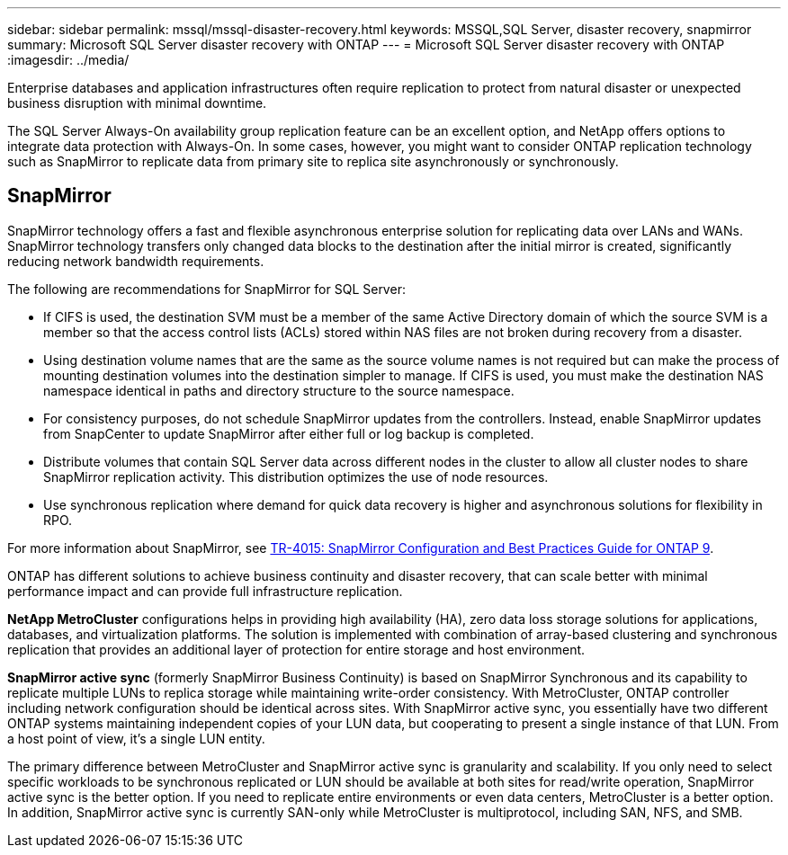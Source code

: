 ---
sidebar: sidebar
permalink: mssql/mssql-disaster-recovery.html
keywords: MSSQL,SQL Server, disaster recovery, snapmirror
summary: Microsoft SQL Server disaster recovery with ONTAP
---
= Microsoft SQL Server disaster recovery with ONTAP
:imagesdir: ../media/

[.lead]
Enterprise databases and application infrastructures often require replication to protect from natural disaster or unexpected business disruption with minimal downtime. 

The SQL Server Always-On availability group replication feature can be an excellent option, and NetApp offers options to integrate data protection with Always-On. In some cases, however, you might want to consider ONTAP replication technology such as SnapMirror to replicate data from primary site to replica site asynchronously or synchronously. 

== SnapMirror 

SnapMirror technology offers a fast and flexible asynchronous enterprise solution for replicating data over LANs and WANs. SnapMirror technology transfers only changed  data blocks to the destination after the initial mirror is created, significantly reducing network bandwidth requirements. 

The following are recommendations for SnapMirror for SQL Server:

• If CIFS is used, the destination SVM must be a member of the same Active Directory domain of which the source SVM is a member so that the access control lists (ACLs) stored within NAS files are not broken during recovery from a disaster.
• Using destination volume names that are the same as the source volume names is not required but can make the process of mounting destination volumes into the destination simpler to manage. If CIFS is used, you must make the destination NAS namespace identical in paths and directory structure to the source namespace.
• For consistency purposes, do not schedule SnapMirror updates from the controllers. Instead, enable SnapMirror updates from SnapCenter to update SnapMirror after either full or log backup is completed.
• Distribute volumes that contain SQL Server data across different nodes in the cluster to allow all cluster nodes to share SnapMirror replication activity. This distribution optimizes the use of node resources.
• Use synchronous replication where demand for quick data recovery is higher and asynchronous solutions for flexibility in RPO.

For more information about SnapMirror, see link:https://www.netapp.com/us/media/tr-4015.pdf[TR-4015: SnapMirror Configuration and Best Practices Guide for ONTAP 9^].

ONTAP has different solutions to achieve business continuity and disaster recovery, that can scale better with minimal performance impact and can provide full infrastructure replication.

**NetApp MetroCluster**  configurations helps in providing high availability (HA), zero data loss storage solutions for applications, databases, and virtualization platforms. The solution is implemented with combination of array-based clustering and synchronous replication that provides an additional layer of protection for entire storage and host environment.

**SnapMirror active sync** (formerly SnapMirror Business Continuity) is based on SnapMirror Synchronous and its capability to replicate multiple LUNs to replica storage while maintaining write-order consistency. With MetroCluster, ONTAP controller including network configuration should be identical across sites. With SnapMirror active sync, you essentially have two different ONTAP systems maintaining independent copies of your LUN data, but cooperating to present a single instance of that LUN. From a host point of view, it's a single LUN entity.

The primary difference between MetroCluster and SnapMirror active sync is granularity and scalability. If you only need to select specific workloads to be synchronous replicated or LUN should be available at both sites for read/write operation, SnapMirror active sync is the better option. If you need to replicate entire environments or even data centers, MetroCluster is a better option. In addition, SnapMirror active sync is currently SAN-only while MetroCluster is multiprotocol, including SAN, NFS, and SMB.
